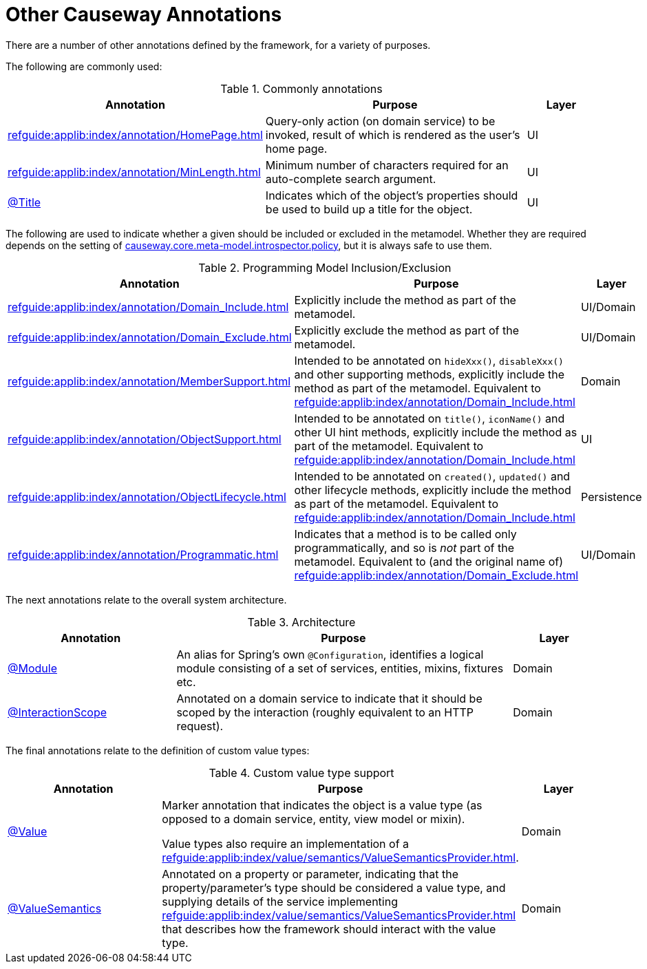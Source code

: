 = Other Causeway Annotations

:Notice: Licensed to the Apache Software Foundation (ASF) under one or more contributor license agreements. See the NOTICE file distributed with this work for additional information regarding copyright ownership. The ASF licenses this file to you under the Apache License, Version 2.0 (the "License"); you may not use this file except in compliance with the License. You may obtain a copy of the License at. http://www.apache.org/licenses/LICENSE-2.0 . Unless required by applicable law or agreed to in writing, software distributed under the License is distributed on an "AS IS" BASIS, WITHOUT WARRANTIES OR  CONDITIONS OF ANY KIND, either express or implied. See the License for the specific language governing permissions and limitations under the License.
:page-partial:


There are a number of other annotations defined by the framework, for a variety of purposes.

The following are commonly used:

.Commonly annotations
[cols="2,4a,1", options="header"]
|===
|Annotation
|Purpose
|Layer

|xref:refguide:applib:index/annotation/HomePage.adoc[]
|Query-only action (on domain service) to be invoked, result of which is rendered as the user's home page.
|UI

|xref:refguide:applib:index/annotation/MinLength.adoc[]
|Minimum number of characters required for an auto-complete search argument.
|UI

|xref:refguide:applib:index/annotation/Title.adoc[@Title]
|Indicates which of the object's properties should be used to build up a title for the object.
|UI

|===


The following are used to indicate whether a given should be included or excluded in the metamodel.
Whether they are required depends on the setting of xref:refguide:config:sections/causeway.core.meta-model.introspector.adoc#causeway.core.meta-model.introspector.policy[causeway.core.meta-model.introspector.policy], but it is always safe to use them.

.Programming Model Inclusion/Exclusion
[cols="2,4a,1", options="header"]
|===
|Annotation
|Purpose
|Layer

|xref:refguide:applib:index/annotation/Domain_Include.adoc[]
|Explicitly include the method as part of the metamodel.
|UI/Domain

|xref:refguide:applib:index/annotation/Domain_Exclude.adoc[]
|Explicitly exclude the method as part of the metamodel.
|UI/Domain

|xref:refguide:applib:index/annotation/MemberSupport.adoc[]
|Intended to be annotated on `hideXxx()`, `disableXxx()` and other supporting methods, explicitly include the method as part of the metamodel.
Equivalent to xref:refguide:applib:index/annotation/Domain_Include.adoc[]
|Domain

|xref:refguide:applib:index/annotation/ObjectSupport.adoc[]
|Intended to be annotated on `title()`, `iconName()` and other UI hint methods, explicitly include the method as part of the metamodel.
Equivalent to xref:refguide:applib:index/annotation/Domain_Include.adoc[]
|UI

|xref:refguide:applib:index/annotation/ObjectLifecycle.adoc[]
|Intended to be annotated on `created()`, `updated()` and other lifecycle methods, explicitly include the method as part of the metamodel.
Equivalent to xref:refguide:applib:index/annotation/Domain_Include.adoc[]
|Persistence

|xref:refguide:applib:index/annotation/Programmatic.adoc[]
|Indicates that a method is to be called only programmatically, and so is _not_ part of the metamodel.
Equivalent to (and the original name of) xref:refguide:applib:index/annotation/Domain_Exclude.adoc[]
|UI/Domain

|===


The next annotations relate to the overall system architecture.

.Architecture
[cols="2,4a,1", options="header"]
|===
|Annotation
|Purpose
|Layer

|xref:refguide:applib:index/annotation/Module.adoc[@Module]
|An alias for Spring's own `@Configuration`, identifies a logical module consisting of a set of services, entities, mixins, fixtures etc.
|Domain

|xref:refguide:applib:index/annotation/InteractionScope.adoc[@InteractionScope]
|Annotated on a domain service to indicate that it should be scoped by the interaction (roughly equivalent to an HTTP request).
|Domain

|===

The final annotations relate to the definition of custom value types:


.Custom value type support
[cols="2,4a,1", options="header"]
|===
|Annotation
|Purpose
|Layer

|xref:refguide:applib:index/annotation/Value.adoc[@Value]
|Marker annotation that indicates the object is a value type (as opposed to a domain service, entity, view model or mixin).

Value types also require an implementation of a xref:refguide:applib:index/value/semantics/ValueSemanticsProvider.adoc[].

|Domain

|xref:refguide:applib:index/annotation/ValueSemantics.adoc[@ValueSemantics]
|Annotated on a property or parameter, indicating that the property/parameter's type should be considered a value type, and supplying details of the service implementing xref:refguide:applib:index/value/semantics/ValueSemanticsProvider.adoc[] that describes how the framework should interact with the value type.
|Domain

|===
